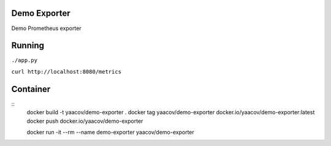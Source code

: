 Demo Exporter
=============

Demo Prometheus exporter

Running
=======
``./app.py``

``curl http://localhost:8080/metrics``

Container
=========

::
    docker build -t yaacov/demo-exporter .
    docker tag yaacov/demo-exporter docker.io/yaacov/demo-exporter:latest
    docker push docker.io/yaacov/demo-exporter

    docker run -it --rm --name demo-exporter yaacov/demo-exporter
